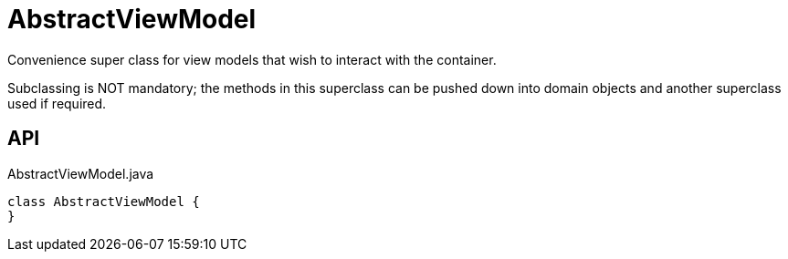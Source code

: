 = AbstractViewModel
:Notice: Licensed to the Apache Software Foundation (ASF) under one or more contributor license agreements. See the NOTICE file distributed with this work for additional information regarding copyright ownership. The ASF licenses this file to you under the Apache License, Version 2.0 (the "License"); you may not use this file except in compliance with the License. You may obtain a copy of the License at. http://www.apache.org/licenses/LICENSE-2.0 . Unless required by applicable law or agreed to in writing, software distributed under the License is distributed on an "AS IS" BASIS, WITHOUT WARRANTIES OR  CONDITIONS OF ANY KIND, either express or implied. See the License for the specific language governing permissions and limitations under the License.

Convenience super class for view models that wish to interact with the container.

Subclassing is NOT mandatory; the methods in this superclass can be pushed down into domain objects and another superclass used if required.

== API

[source,java]
.AbstractViewModel.java
----
class AbstractViewModel {
}
----

